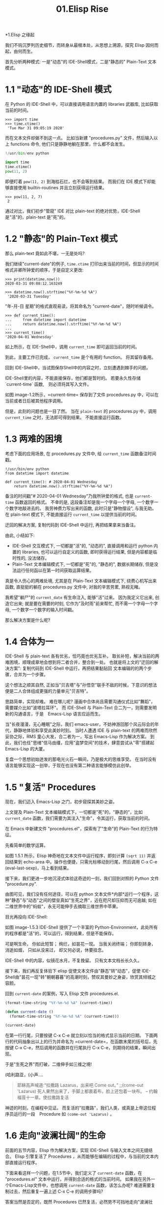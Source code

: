 #+TITLE: 01.Elisp Rise
*1.Elisp 之缘起

我们不钩沉罗列历史细节，而转身从最根本处，从思想上溯源，探究 Elisp 因何而起，由何而生。

首先分析两种模式: 一是"动态"的 IDE-Shell模式，二是"静态的" Plain-Text 文本模式。

* 1.1 "动态"的 IDE-Shell 模式
# 问题？当前对 IDE 的具体概念并不是特别深入的掌握。 在 environment 下的
在 Python 的 IDE-Shell 中，可以直接调用语言内置的 libraries 武器库,
比如获取当前的时间。

#+BEGIN_EXAMPLE
>>> import time
>>> time.ctime()
 'Tue Mar 31 09:05:19 2020'
#+END_EXAMPLE

而在文本文件却做不到这一点。 比如当新建 "procedures.py" 文件，然后输入以上 functions 命令,
他们只是静静地躺在那里，什么都不会发生。

#+name: procedures.py
#+BEGIN_SRC python
!/usr/bin/env python

import time
time.ctime()
pow(11, 2)
#+END_SRC

即便盯着 =pow(11, 2)= 到海枯石烂，也不会等到结果。 而我们在 IDE 模式下却能够直接使用 builtin-routines 并且立刻获得运行结果。
#+name: procedures.py
#+BEGIN_EXAMPLE
>>> pow(11, 2, 7)
 2
#+END_EXAMPLE

通过对比，我们初步"管窥" IDE 对比 plain-text 的绝对优势，IDE-Shell 是"活"的，plain-text 是"死"的。

* 1.2 "静态"的 Plain-Text 模式

那么 plain-text 竟如此不堪，一无是处吗?

我们继续"current-date"的例子, =time.ctime= 打印出来当前的时间，但显示的时间格式非卿所钟爱的顺序，于是自定义更改:

#+BEGIN_EXAMPLE
>>> print(datetime.now())
2020-03-31 09:08:12.163249

>>> datetime.now().strftime("%Y-%m-%d %A")
 '2020-03-31 Tuesday'
#+END_EXAMPLE

"年-月-日 星期"的格式直观易读，将其命名为 "current-date"，随时听候调令。

#+BEGIN_EXAMPLE
>>> def current_time():
...     from datetime import datetime
...     return datetime.now().strftime("%Y-%m-%d %A")
...
>>> current_time()
'2020-04-01 Wednesday'
#+END_EXAMPLE

如上所示，在 IDE-Shell中，调用 =current_time= 即可返回当前的时间。

到此，主要工作已完成， =current_time= 是个有用的 function。 将其留存备用。

回到 IDE-Shell中，当试图保存Shell中的内容之时，立刻遭遇到棘手的问题。
#+name: image-1.1
[[file:./images/save-current-time.png]]

IDE-Shell里的内容，不能直接保存，他们都是暂时的。 若要永久性存储 `current-time` 函数,　则必须将其写入文件。

#+name: image-1.2
[[file:./images/procedures-current-time.png]]

如图 image-1.2所示，=current-time= 保存到了文件 procedures.py 中，可以在当前或者日后被其他程序调用。

但是，此刻的问题也是一目了然。 当在 =plain-text= 的 procedures.py 中，调用 =current_time= 之时，无法即可得到结果。 不能直接运行函数。

* 1.3 两难的困境

考虑下面的应用场景, 在 procedures.py 文件中, 给 =current_time= 函数备注时间戳。
#+name: procedures.py
#+begin_src ipython :session elisp :results output
!/usr/bin/env python
from datetime import datetime

def current_time(): # 2020-04-01 Wednesday
    return datetime.now().strftime("%Y-%m-%d %A")
#+end_src

备注的时间戳"# 2020-04-01 Wednesday"乃我所钟爱的格式, 也是 =current-time= 函数返回的格式。 不幸的是, 这段备注却是我一个字母一个字母, 一个数字一个数字地敲进去的。 我劳神费力写出来的函数, 此时只是"静物摆设", 与我无助。 在 plain-text 模式下, 不能直接运行 =current_time= 以提供当前的时间。

迂回的解决方案, 复制代码到 IDE-Shell 中运行, 再把结果拿来当备注。
[[file:./images/save-current-time.png]]

由此, 小结如下:
+ IDE-Shell 交互模式下, 一切都是"活"的, "动态的", 直接调用和运行 python 内置的 libraries, 也可以运行自定义的函数, 即时获得运行结果, 但是内容都是临时性的, 没法储存。
+ Plain-Text 文本编辑模式下, 一切都是"死"的, "静态的", 数据长期储存, 但是没法运行任何函以在第一时间获取运算结果。

真是令人伤心的两难处境, 尤其是在 Plain-Text 文本编辑模式下, 绕费心机写出来函数, 直挺挺的躺在 procedures.py 文件中, 对我的辛苦劳累, 熟视无睹。

我希望"躺尸"的 =current_date= 有生命注入, 能够"活"过来。 因为我定义它出来, 创造它出来; 就是要在需要的时刻, 它作为"及时雨"前来帮忙, 而不需一个字母一个字母, 一个数字一个数字的输入时间戳。

那么解决方案是什么呢?

* 1.4 合体为一

IDE-Shell 与 plain-text 各有优劣，恰巧竟也优劣互补。 取长补短，解决当前的两难困境，顺理成章地会想到将二者合并，整合到一处。
也就是将上文的"迂回的解决方案": 复制代码到 IDE-Shell 中运行，再把结果黏贴回 文本编辑的的两个步骤，合并为一个步骤。

这个想法之顺其自然,
正如当"贝吉塔"与"孙悟空"联手不敌的时候，下意识的想法便是二人合体组成更强的力量单元"贝吉特"。
#+ATTR_HTML: :width 300px
[[file:./images/龙珠:孙贝合体-黑.jpg]]

思路简单，实现却难。 难在哪儿呢?
漫画中合体尚且需要沟通仪式比如"舞蹈"，需要媒介比如"波塔拉耳环"。 而 IDE-Shell 与 Plain-Text 合二为一，则需要发明新的沟通语言，于是　Emacs-Lisp 语言应运而生。

#+ATTR_HTML: :width 300px
[[file:./images/龙珠-贝吉特.jpeg]]

当"长夜漫漫，无心睡眠"之际，我们 emacs-user，不妨神游回那个风云际会的年代，静静地体验和享受此美妙时刻。 当时人遭遇 IDE 与 plain-text 的两难而欣然妥协之际，RMS 童心大发，合二者为一，写出 Emacs-Lisp 作为解决方案。 到此，我们也任"思绪"信马由缰，应用"盗梦空间"的技术，肆意尝试从"零"搭建起 Emacs-Lisp 的大厦。

复盘一个思想初始迸发的那电光火石一瞬间，乃是极大的思维享受。
在当时没有语言能够实现这一创举，于现在也没有第二种语言能够模仿此创举。

* 1.5 "复活" Procedures

现在，我们迈入 Emacs-Lisp 之门，初步窥探其美妙之姿。

上文提及 Plain-Text 文本编辑模式下，一切都是"死"的，"静态的"，比如 =current_date= 函数，我们需要为其注入"生命"，令其运行，获取当前的时间。

在 Emacs 中新建文件 "procedures.el"，探索有了"生命"的 Plain-Text 的行为特征。

先看简单的数学运算。
#+ATTR_HTML: :width 500px
#+name: image-1.5.1
[[file:./images/arithmatic-oprations-cases.png]]

如图 1.5.1 所示，Elisp 神奇地在文本文件中运行程序，即刻计算 =(sqrt 11)= 并返回结果到 echo-area 中。操作也便捷，只需光标移动到行尾，然后调用 C-x C-e (eval-last-sexp)，马上看到结果。

接下来，我们更进一步地沉浸式体验这奇迹的一刻，我们回到对照的 Python 文件 "procedure.py".
#+ATTR_HTML: :width 500px
#+name: image-1.5.2
[[file:./images/elisp之始-sqrt-in-py-1.5.2.png]]

由图可见，我们没有任何途径，可以在 python 文本文件*内部*运行一个程序，这种"静态"与"动态"之间的壁垒真如"生死之界"，近在咫尺却压抑而无可逾越; 如在二维世界中的"蚂蚁"，永无可能伸手去摘取三维世界中苹果。

目光再投向 IDE-Shell:
#+ATTR_HTML: :width 500px
#+name: image-1.5.3
[[file:./images/elisp之始-sqrt-in-py-1.5.3.png.png]]

如图 image-1.5.3 IDE-Shell 提供了一个丰富的 Python-Environment，此处所有的程序都是"活"的，可以运行，得到结果，但是不能保存。

可是啊生命，
你如此短暂；
绚烂，如昙花一现。
当我关闭终端；
你即刻转身，消逝如烟，
只如从没来过，
却又何必说，休要挂念。

IDE-Shell 中的内容，似镜花水月，不复挽留。 只有文本文档长长久久。

接下来，我们再反复体验下 elisp 促使文本文件由"静态"转"动态"，促使 IDE-Shell由"昙花一现"转"朝朝暮暮"的高潮时刻，赞叹其曼妙之身姿，欣赏其倾城之容颜。
# 对微妙的技术时刻有生理反应。
回到 =current-date= 的案例，写入 Elisp 文件 procedures.el.
#+begin_src emacs-lisp :tangle yes
(format-time-string "%Y-%m-%d %A" (current-time))

(defun current-date ()
  (format-time-string "%Y-%m-%d %A" (current-time)))

(current-date)
#+end_src

在第一行行尾，只要按键 C-x C-e 就立刻以恰当的格式显示当前的日期。 下面两行的代码抽象出以上的行为并命名为 =current-date=，在函数末尾的括号后，先按键 C-x C-e，然后调用的函数并在行尾执行 C-x C-e，则期待的结果，瞬间出现。

于是"生死之界"而打破，二维伸手如三维之境!

(哈利路亚，(小声....

#+BEGIN_QUOTE
耶稣高声喊道∶“拉撒路 Lazarus，出来吧 Come out。”  ;;(come-out 'Lazarus) 死人果然出来了，手脚上都裹着布，脸上还包着一块布。
-- 约翰福音十一章。使拉撒路复活
#+END_QUOTE
#+ATTR_HTML: :width 450px
[[file:./images/12_Jesus_Lazarus_1024_JPEG.jpg]] [[file:./images/13_Jesus_Lazarus_1024_JPEG.jpg]]


神迹的时刻，在编程中见证。 而复活的"拉撒路"，我们人类，或真是上帝这位程序员运行的一段　Procedure 如 =(come-out 'Lazarus)= 。

* 1.6 走向"波澜壮阔"的生命

前面的五节内容，Elisp 作为解决方案，实现 IDE-Shell 与输入文本之间无缝结合。
Elisp 引擎复活了 Procedures ，从而能够在编辑的过程中，与当前的文本内部直接运行程序。

下面来看这样一个问题，在1.5节中，我们定义了 =current-date= 函数，在 "procedures.el" 文本中运行，并得到合适的格式的当前时间。  如果我在另外一个Emacs-Lisp文件中，也想调用 =current-date= 函数，该怎么办呢? 难道需要复制过去，然后重复一遍上述 C-x C-e 的调用步骤吗?

答案当然是否定的，既然 Procedures 已然复活，必然势不可挡地走向"波澜壮阔"的生命。

我们转到"scratch-buffer"中，如果要获取当前时间，只需要按键 M-: (eval-expression)，然后在 mini-buffer 中键入 =(current-date)=，便能得到结果。
#+ATTR_HTML: :width 500px
[[file:./images/elisp之始-1.6-eval-current-date.png]]

#+ATTR_HTML: :width 500px
[[file:./images/elisp之始-1.6-echo-area-current-date.png]]

而事实上，只要某个 Elisp 函数运行过一次之后，便汇入了 Emacs 这浩瀚的海洋， 我们可以从任何时间，任何地点，执行 M-: 运行该函数，迅速得到运算结果。 一次运行，无处不能用。

当我们编程 Elisp 的时候，在文本文件中，不仅可以逐个逐个函数用 C-x C-e (eval-last-sexp) 去运行，也可以整块整块 =eval-ragion=，整页整页地运行 =eval-buffer=

比如对于当前的 "procedures.el" 文本文件,

#+begin_src emacs-lisp :tangle yes
(sqrt 11)
(log 8 2)
(expt 2 3)

(defun insert-current-date ()
  "Insert the current date"
  (interactive "*")
  (insert (format-time-string "%Y-%m-%d %A" (current-time)))
  )
(defun current-date ()
  (format-time-string "%Y-%m-%d %A" (current-time)))
(current-date)
#+end_src

M-x 调用 eval-buffer 就能运行全部的代码。

本章行到此处，Elisp 波澜壮阔的大幕，正徐徐拉开。
我们从 IDE-Shell 与 Plain-Text 各自的局限出发，于两难的困境之中，萌发合并 IDE-Shell 与 Plain-Text 的想法，于是 Elisp 作为实现方案而诞生，由此运行应用程序的 Emacs-Lisp 引擎与输入文本之间无缝结合。 吹入“生命“给编辑器中静态的数据与函数，令其原地复活。 作为 emacs-user 我们也由此起步，在 Emac-Elisp 的强大交互功能中，开始神奇而富有创造性的工作。

下一章，我们将从 =current-date= 的剩余问题出发，登堂入室论述 Elisp 之眼: interactive。


